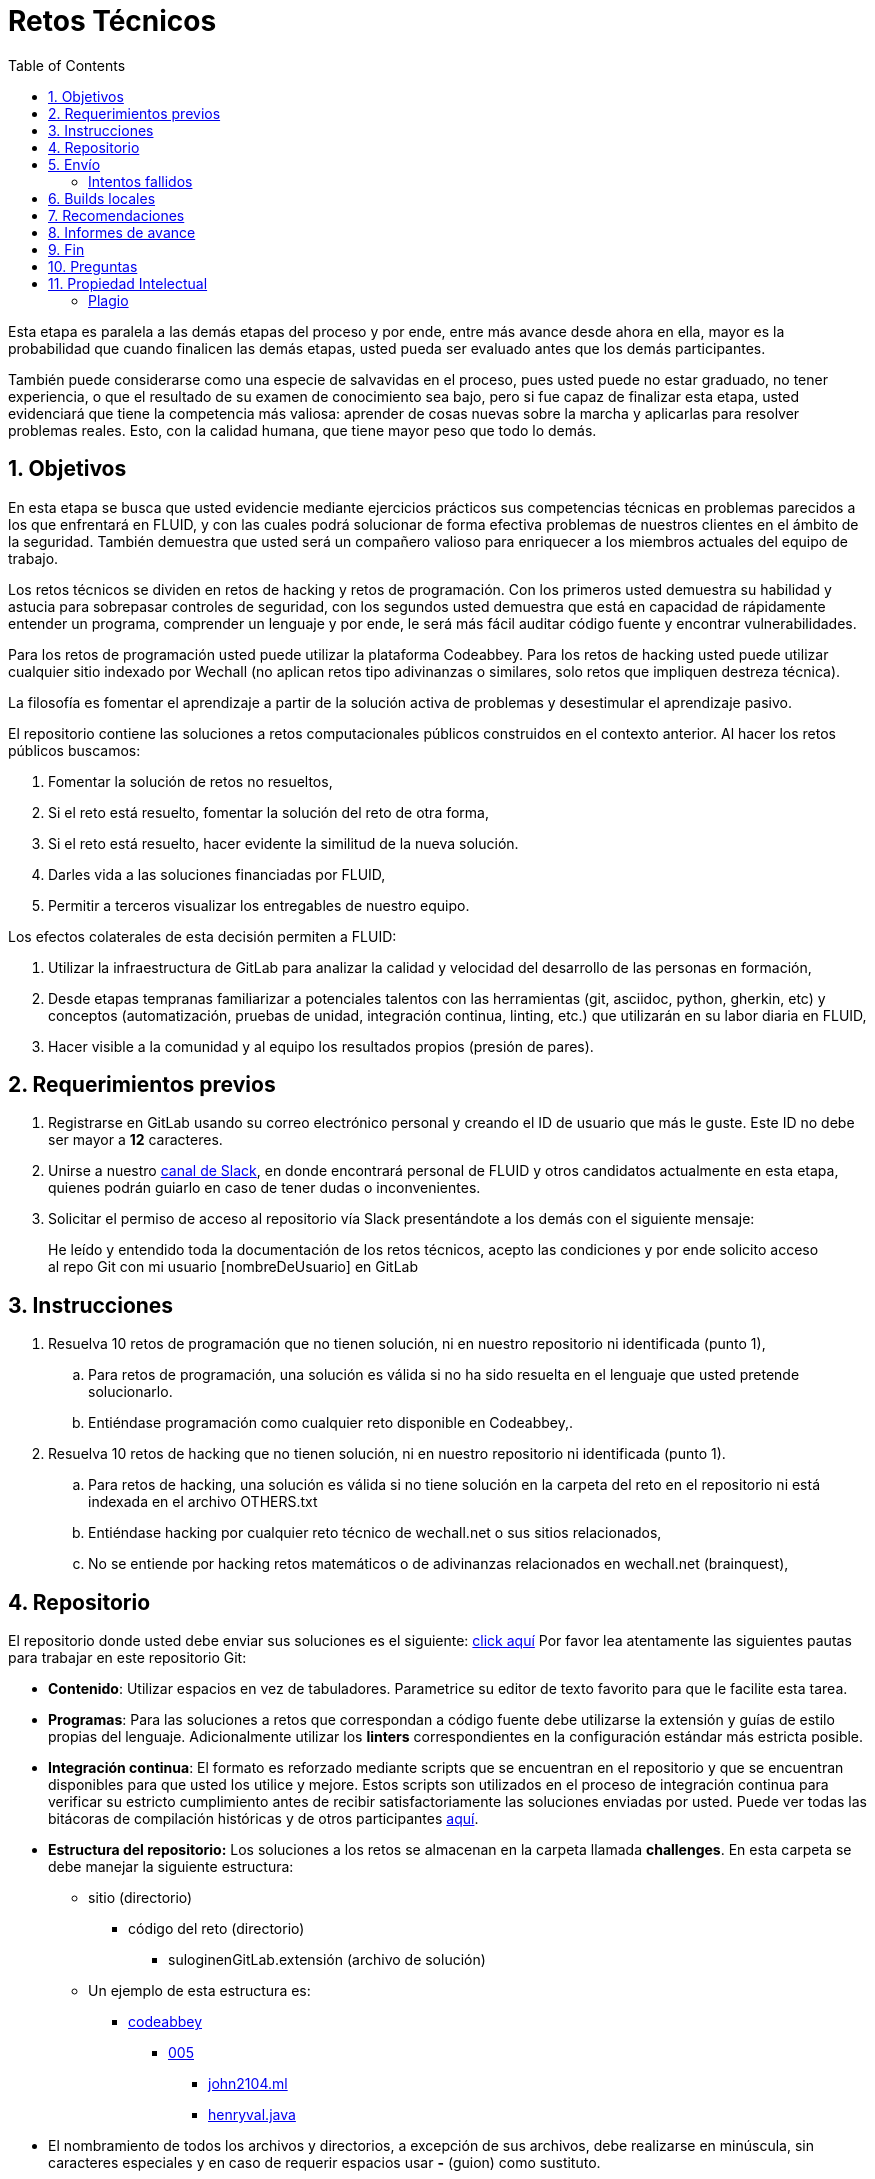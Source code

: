 :slug: empleos/retos-tecnicos/
:category: empleos
:description: La siguiente página tiene como objetivo informar a los interesados en ser parte del equipo de trabajo de FLUID sobre el proceso de selección realizado. La etapa de retos técnicos consiste en evaluar las competencias del candidato mediante ejercicios prácticos de programación y hacking.
:keywords: FLUID, Empleos, Proceso, Selección, Retos, Técnicos.
:toc: yes
// :translate: careers/technical-challenges/

= Retos Técnicos

Esta etapa es paralela a las demás etapas del proceso y 
por ende, entre más avance desde ahora en ella, 
mayor es la probabilidad que cuando finalicen las demás etapas, 
usted pueda ser evaluado antes que los demás participantes.

También puede considerarse como una especie de salvavidas en el proceso, 
pues usted puede no estar graduado, no tener experiencia, 
o que el resultado de su examen de conocimiento sea bajo, 
pero si fue capaz de finalizar esta etapa, 
usted evidenciará que tiene la competencia más valiosa: 
aprender de cosas nuevas sobre la marcha y aplicarlas para resolver problemas reales. 
Esto, con la calidad humana, que tiene mayor peso que todo lo demás.

== 1. Objetivos

En esta etapa se busca que usted evidencie mediante ejercicios prácticos sus competencias técnicas en problemas parecidos a los que enfrentará en FLUID, 
y con las cuales podrá solucionar de forma efectiva problemas de nuestros clientes en el ámbito de la seguridad. 
También demuestra que usted será un compañero valioso para enriquecer a los miembros actuales del equipo de trabajo.

Los retos técnicos se dividen en retos de hacking y retos de programación. 
Con los primeros usted demuestra su habilidad y astucia para sobrepasar controles de seguridad, 
con los segundos usted demuestra que está en capacidad de rápidamente entender un programa, 
comprender un lenguaje y por ende, 
le será más fácil auditar código fuente y encontrar vulnerabilidades.

Para los retos de programación usted puede utilizar la plataforma Codeabbey. 
Para los retos de hacking usted puede utilizar cualquier sitio indexado por Wechall 
(no aplican retos tipo adivinanzas o similares, solo retos que impliquen destreza técnica).

La filosofía es fomentar el aprendizaje a partir de la solución activa de problemas y 
desestimular el aprendizaje pasivo.

El repositorio contiene las soluciones a retos computacionales públicos construidos en el contexto anterior. 
Al hacer los retos públicos buscamos:

. Fomentar la solución de retos no resueltos,

. Si el reto está resuelto, fomentar la solución del reto de otra forma,

. Si el reto está resuelto, hacer evidente la similitud de la nueva solución.

. Darles vida a las soluciones financiadas por FLUID,

. Permitir a terceros visualizar los entregables de nuestro equipo.

Los efectos colaterales de esta decisión permiten a FLUID:

. Utilizar la infraestructura de GitLab para analizar la calidad y velocidad
del desarrollo de las personas en formación,

. Desde etapas tempranas familiarizar a potenciales talentos con las
herramientas (git, asciidoc, python, gherkin, etc) y conceptos
(automatización, pruebas de unidad, integración continua, linting, etc.) que
utilizarán en su labor diaria en FLUID,

. Hacer visible a la comunidad y al equipo los resultados propios (presión de
pares).

== 2. Requerimientos previos

. Registrarse en GitLab usando su correo electrónico personal y creando el ID de usuario que más le guste.
Este ID no debe ser mayor a *12* caracteres.

. Unirse a nuestro link:https://join.slack.com/t/autonomicmind/shared_invite/enQtMjg4ODI4NjM3MjY3LWUxMTNmMjk3MDdkMDAzYWY0ZjQ3MzNlYjUzZjM3NTM3MDVmYTliN2YyNGViZGUyNzUxOTAzNTdmZDQ5NWNjNGI[canal de Slack], 
en donde encontrará personal de FLUID y otros candidatos actualmente en esta etapa, 
quienes podrán guiarlo en caso de tener dudas o inconvenientes.

. Solicitar el permiso de acceso al repositorio vía Slack presentándote a los demás con el siguiente mensaje:
[quote]
____________________________________________________________________
He leído y entendido toda la documentación de los retos técnicos, 
acepto las condiciones y por ende solicito acceso al repo Git con mi usuario [nombreDeUsuario] en GitLab
____________________________________________________________________

== 3. Instrucciones

. Resuelva 10 retos de programación que no tienen solución, 
ni en nuestro repositorio ni identificada (punto 1),

.. Para retos de programación, 
una solución es válida si no ha sido resuelta en el lenguaje que usted pretende solucionarlo. 
.. Entiéndase programación como cualquier reto disponible en Codeabbey,.

. Resuelva 10 retos de hacking que no tienen solución, 
ni en nuestro repositorio ni identificada (punto 1).

.. Para retos de hacking,
una solución es válida si no tiene solución en la carpeta del reto en el repositorio ni está 
indexada en el archivo OTHERS.txt
.. Entiéndase hacking por cualquier reto técnico de wechall.net o sus sitios relacionados,
.. No se entiende por hacking retos matemáticos o de adivinanzas relacionados en wechall.net (brainquest),

== 4. Repositorio

El repositorio donde usted debe enviar sus soluciones es el siguiente: link:https://gitlab.com/autonomicmind/training/[click aquí]
Por favor lea atentamente las siguientes pautas para trabajar en este repositorio Git:

* *Contenido*: Utilizar espacios en vez de tabuladores. 
Parametrice su editor de texto favorito para que le facilite esta tarea.

* *Programas*: Para las soluciones a retos que correspondan a código fuente debe 
utilizarse la extensión y guías de estilo propias del lenguaje. 
Adicionalmente utilizar los *linters* correspondientes en la 
configuración estándar más estricta posible.

* *Integración continua*: El formato es reforzado mediante 
scripts que se encuentran en el repositorio y que se encuentran disponibles
para que usted los utilice y mejore. 
Estos scripts son utilizados en el proceso de integración 
continua para verificar su estricto cumplimiento antes de recibir 
satisfactoriamente las soluciones enviadas por usted. 
Puede ver todas las bitácoras de compilación históricas y de otros
participantes link:https://gitlab.com/autonomicmind/training/pipelines[aquí].

* *Estructura del repositorio:* Los soluciones a los retos se almacenan en la carpeta llamada *challenges*.
En esta carpeta se debe manejar la siguiente estructura:

** sitio (directorio)
*** código del reto (directorio)
**** suloginenGitLab.extensión (archivo de solución)

** Un ejemplo de esta estructura es:

*** link:https://gitlab.com/autonomicmind/training/tree/master/challenges/codeabbey/[codeabbey]
**** link:https://gitlab.com/autonomicmind/training/tree/master/challenges/codeabbey/005/[005]
***** link:https://gitlab.com/autonomicmind/training/tree/master/challenges/codeabbey/005/john2104.ml[john2104.ml]
***** link:https://gitlab.com/autonomicmind/training/tree/master/challenges/codeabbey/005/henryval.java[henryval.java]

* El nombramiento de todos los archivos y directorios, a excepción de sus
archivos, debe realizarse en minúscula, sin caracteres especiales y en caso de requerir
espacios usar *-* (guion) como sustituto.

* Los códigos correspondientes a soluciones de retos de programación deberán cumplir con lo siguiente:
** En comentarios multilínea al inicio del programa deben estar el snippet de los comandos de compilación utilizados y la salida correspondiente en modo CLI.
** En comentarios multilínea al final del programa deben estar el snippet de los comandos de ejecucion utilizados y la salida correspondiente en modo CLI.

* *Archivos Especiales:* En algunas carpetas de la estructura se encuentran algunos archivos
especiales de control:

** *LINK.txt:* Contiene la URL al enunciado del reto en la plataforma
correspondiente (link:https://gitlab.com/autonomicmind/training/blob/master/challenges/codeeval/easy/235/LINK.txt[Ejemplo]).
Este archivo solo debe contener una linea y visitar el enlace debe
generar la respuesta HTTP 200 (sin redirección).

** *DATA.txt:* Contiene los casos de prueba con los cuales se han verificado
los retos. Este archivo solo debe contener casos de prueba que sea 
inmediatamente procesables por cualquier archivo de solución.

** *OTHERS.txt:* Contiene los enlaces a las soluciones a dicho
reto que se encuentran en Internet y que no deben leerse ni utilizarse
como referencia para resolver el reto. 
Este archivo permite que un script automático realice el análisis de similitud 
con los retos enviados por los candidatos.

** *LANG.txt:* Cuando existe indica los lenguajes de programación que 
pueden ser usados para resolver retos de las subcarpetas donde se 
encuentra el archivo. 
Si contiene múltiples lenguajes significa que debe utilizarse de forma 
secuencial (round robin) cada lenguaje para construir más soluciones 
de dicha subcarpeta.

== 5. Envío

Antes de realizar un Merge Request (MR), 
por favor verifique que cumple con los siguientes criterios:

. Los cambios se deben realizar en una *rama personal*,
la cual debe llevar el mismo nombre de su usuario en GitLab.

. Todos los archivos relacionados con la resolución de retos deben respetar 
la link:#repositorio[estructura indicada].

. Si una de sus soluciones de hacking requiere un script adicional,
deberá incluirlo en el mismo directorio.

. Por cada reto usted deberá realizar un commit que agrupe los cambios
correspondientes a la solución y 10 retos que tienen solución en Internet, 
pero no en el repositorio (OTHERS) y luego,
un *merge request* para solicitar la inclusión de sus soluciones.

.. Los enlaces de los OTHERS deben ser enlaces directos (HTTP 200) y sin redirección (HTTP 302). 
.. Si está subiendo soluciones de hacking, los enlaces de los OTHERS deben ser a soluciones de hacking de terceros,
.. Si está subiendo soluciones de programación, los enlaces de los OTHERS deben ser a soluciones de programación de terceros,
.. No se debe repetir lenguajes de programación en las soluciones enlazadas de los OTHERS

. Un *merge request* debe tener un solo commit.

. El mensaje del commit debe tener el siguiente link:https://gitlab.com/autonomicmind/training/blob/master/templates/commit-msg.txt[formato].

. Adicionalmente, las soluciones que envíe deben cumplir con los siguientes link:https://gitlab.com/autonomicmind/training/wikis/home[requisitos]

Los link:https://gitlab.com/autonomicmind/training/merge_requests[merge request] 
pendientes de revisión y aprobación, 
así como todos los realizados en el pasado pueden verse en el enlace indicado.

Para cada *merge request* que usted envíe, se realiza un proceso de
integración continua que verifica automáticamente el cumplimiento de
algunas de las reglas aquí definidas.  
Solo cuando el proceso de integración pasa sin errores (en verde), 
su *merge request* es integrado al repositorio. 
Los resultados de la integración pueden verse siempre en
link:https://gitlab.com/autonomicmind/training/pipelines[GitLab-CI].

=== Intentos fallidos

Un merge request (MR) puede ser rechazado en caso de incumplimiento de los criterios anteriormente mencionados.
Por favor tenga en cuenta lo siguiente:

* Un MR cuenta como fallido cuando se rechaza por cuestiones que están adecuadamente detalladas en la documentación y que aun así se incumplen.
* No se reabre un MR. 
Si su MR fue rechazado, deberá crear uno nuevo tras haber realizado las respectivas correcciones.
* Todo participante tiene hasta 10 intentos de MR fallidos. 
El proceso se dará por terminado en caso de llegar a este tope.

== 6. Builds locales

Es posible correr integraciones locales con el fin de identificar errores antes de hacer push o merge requests al repositorio. 
Para esto, se deben ejecutar los siguientes comandos:

* *En Sistemas Operativos GNU/Linux:*

. Instalar curl,

    sudo apt-get update
    sudo apt-get install curl

. Instalar Nix,

    curl https://nixos.org/nix/install | sh

. Definir sus credenciales de acceso,

    export DOCKER_USER=usuarioEnGitlab
    export DOCKER_PASS=contraseñaEnGitlab

. Compilar y probar

    ./build.nix

. Si la integración fue exitosa (Job succeeded), añadir los cambios, hacer commit y 
a su rama personal. 
Si no fue exitosa, corregir el error y compilar nuevamente,

    git add .
    git commit -m "Ejemplo"
    git push origin ramaPersonal

. Por último, hacer merge request a la rama master. 
Un link:https://gitlab.com/autonomicmind/training/merge_requests/750[ejemplo] de un *merge request*.

* *En Sistemas Operativos Windows:* La forma de ejecutar la integración no se encuentra todavía disponible para Windows y 
al basarse la integración en Linux, 
esto hace que el proceso en Windows sea más complicado. 
Se sugiere instalar un software de virtualización (link:https://my.vmware.com/en/web/vmware/free#desktop_end_user_computing/vmware_workstation_player/14_0[VMware],
link:https://www.virtualbox.org/wiki/Downloads[Virtualbox]) y crear una máquina virtual
basada en una distribución de Linux (e.g. link:https://www.ubuntu.com/download/desktop[Ubuntu],
o la de su preferencia) y aplicar el proceso descrito anteriormente para Sistemas 
Operativos Linux.

== 7. Recomendaciones

Para cumplir los objetivos enunciados, 
se sugiere buscar retos que no tengan solución ni en OTHERS.txt ni en el repositorio y
trabajar en resolver el reto en la respectiva plataforma.

Al momento de solucionar retos de programación, 
se sugiere usar un lenguaje no muy usado y 
resolver los retos en dicho lenguaje.

Otros sitios para entrenar:

. link:http://codecondo.com/coding-challenges/[]
. link:https://www.reddit.com/r/learnprogramming/comments/244yqk/sites_like_project_euler/[]

== 8. Informes de avance

Apreciaremos mucho que nos informe de sus avances mínimo 1 vez cada semana,
mediante el siguiente [button]#link:../../../../forms/training[formulario >>]#.
Al diligenciar el informe, 
por favor presente lo siguiente:

. En el campo “Relación”, escoger la opción “Selección”.
. Tenga en cuenta su posición en el ranking y su puntaje antes de comenzar el entrenamiento, 
pues necesitará estos datos al momento de registrar los campos "Ranking Mundial Inicial", 
"Ranking Colombia Inicial" y "Puntaje/Páginas Inicial"
. Los puntajes o posiciones en el ranking finales puede obtenerlos de la siguiente forma:

* En Codeabbey (Para retos de programación):

image::ranking-mundial-codeabbey.png[Ranking mundial]

image::ranking-colombia-codeabbey.png[Ranking Colombia]

* En Wechall (Para retos de hacking):

image::ranking-wechall.png[Ranking en Wechall]

== 9. Fin

Esta etapa finaliza cuando usted haya completado los objetivos anteriormente mencionados y 
nos envíe vía e-mail los 40+10+10 archivos referentes a las soluciones realizadas por usted.

Por favor tenga en cuenta que durante esta etapa la continuidad es fundamental, 
ya que *de no haber movimiento en 14 días calendario, 
se dará por terminado el proceso de selección*. 

Usted puede volver a presentarse, sin embargo, 
deberá comenzar desde la primera etapa nuevamente.

* Entiéndase movimiento como push al repositorio git.

== 10. Preguntas

* Antes de realizar una pregunta, por favor lea nuevamente este documento y 
las link:../faq[preguntas realizadas en el pasado] por otros participantes.

* Puede expresar sus dudas en el canal *#general* de nuestro link:https://join.slack.com/t/autonomicmind/shared_invite/enQtMjg4ODI4NjM3MjY3LWUxMTNmMjk3MDdkMDAzYWY0ZjQ3MzNlYjUzZjM3NTM3MDVmYTliN2YyNGViZGUyNzUxOTAzNTdmZDQ5NWNjNGI[Slack].

== 11. Propiedad Intelectual
 
* Los derechos patrimoniales sobre el contenido de este repositorio se encuentran definidos en el archivo link:https://gitlab.com/autonomicmind/training/blob/master/COPYRIGHT.txt[COPYRIGHT].
* La licencia y privilegios que tienen los usuarios de este repositorio
se encuentran definidos en el archivo link:https://gitlab.com/autonomicmind/training/blob/master/LICENSE.txt[LICENSE]. 
* Realizar un *merge request* implica la cesión de derechos patrimoniales.
Por ende, la información aquí contenida puede ser usada
por FLUID para cualquier fin comercial,
siempre preservando los derechos morales de sus autores.

=== Plagio

Tener las soluciones disponibles para su visualización propone un reto para el plagio, 
¿cómo mostrarle al mundo las soluciones y evitar el plagio?
El plagio no es un problema técnico, 
es un problema moral de atribuirse lo que no fue realizado por uno mismo como propio. 

Para evitar el plagio buscamos la visibilidad y la declaración
explicita de autoría de cada algoritmo en un lugar centralizado y así, 
queda evidencia clara de la atribución y puede ser sometido a 
escrutinio público el acto de plagio.

Es decir, el modelo actual propuesto evita el plagio a partir de la 
transparencia total. 

Igualmente, FLUID trabaja activamente en aplicar técnicas de detección
de similitud algorítmica sobre todo el código que sea enviado. 
En particular usando: 

* link:https://theory.stanford.edu/~aiken/moss/[MOSS]
* link:https://en.wikipedia.org/wiki/Plagiarism_detection[Plagiarism Detection Theory]
* link:https://www.plagaware.com/[PlagAware]
* link:https://www.safe-corp.com/products_codematch.htm[Code Match]

En caso de no desear continuar con el proceso, 
puede escribirnos vía e-mail a careers@autonomicmind.co